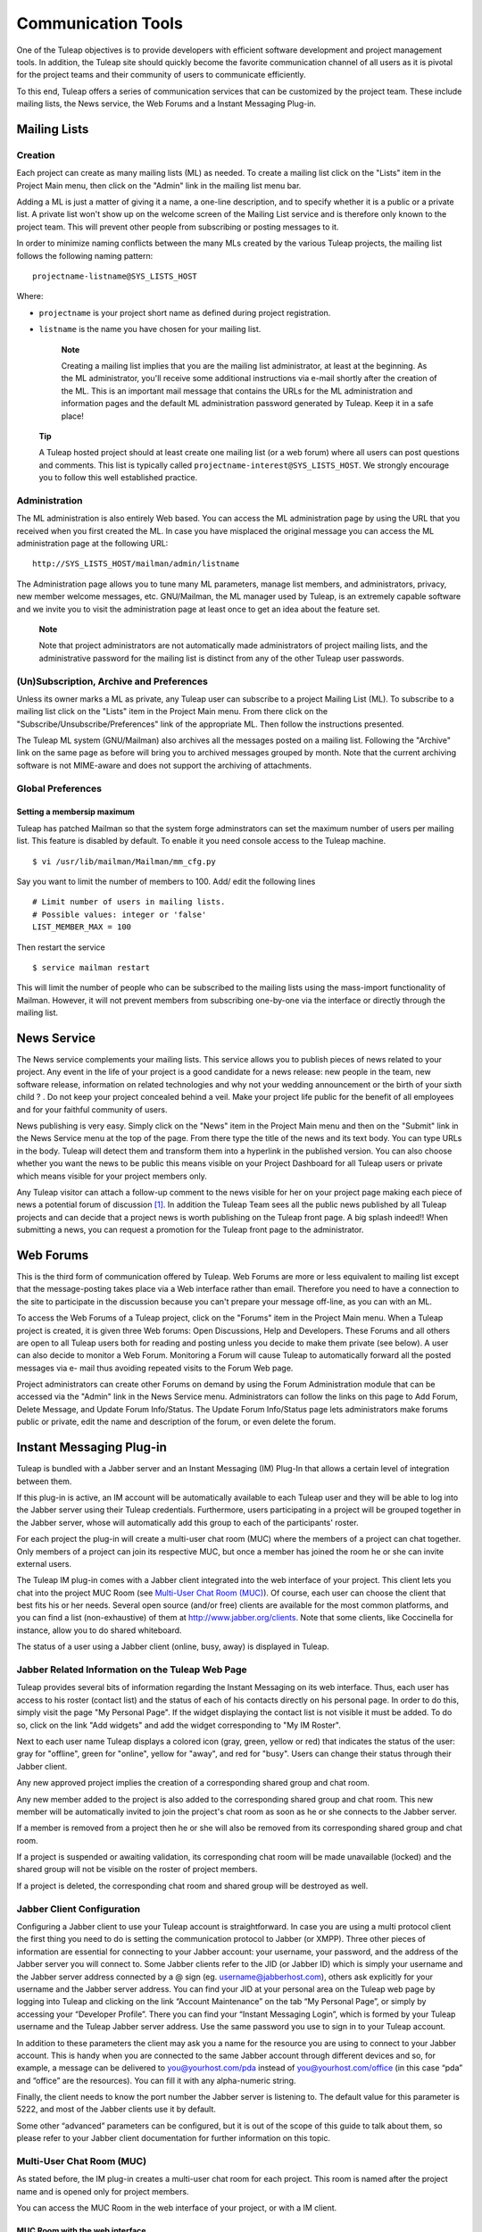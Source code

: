 


Communication Tools
===================

One of the Tuleap objectives is to provide developers with
efficient software development and project management tools. In
addition, the Tuleap site should quickly become the favorite
communication channel of all users as it is pivotal for the project
teams and their community of users to communicate efficiently.

To this end, Tuleap offers a series of communication
services that can be customized by the project team. These include
mailing lists, the News service, the Web Forums and a Instant Messaging
Plug-in.

.. _mailing-lists:

Mailing Lists
---------------

.. _creation:

Creation
`````````

Each project can create as many mailing lists (ML) as needed. To create
a mailing list click on the "Lists" item in the Project Main menu, then
click on the "Admin" link in the mailing list menu bar.

Adding a ML is just a matter of giving it a name, a one-line
description, and to specify whether it is a public or a private list. A
private list won't show up on the welcome screen of the Mailing List
service and is therefore only known to the project team. This will
prevent other people from subscribing or posting messages to it.

In order to minimize naming conflicts between the many MLs created by
the various Tuleap projects, the mailing list follows the
following naming pattern:

::

    projectname-listname@SYS_LISTS_HOST

Where:

-  ``projectname`` is your project short name as defined during project
   registration.

-  ``listname`` is the name you have chosen for your mailing list.

    **Note**

    Creating a mailing list implies that you are the mailing list
    administrator, at least at the beginning. As the ML administrator,
    you'll receive some additional instructions via e-mail shortly after
    the creation of the ML. This is an important mail message that
    contains the URLs for the ML administration and information pages
    and the default ML administration password generated by
    Tuleap. Keep it in a safe place!

   **Tip**

   A Tuleap hosted project should at least create one
   mailing list (or a web forum) where all users can post questions and
   comments. This list is typically called
   ``projectname-interest@SYS_LISTS_HOST``. We strongly encourage you
   to follow this well established practice.

Administration
```````````````

The ML administration is also entirely Web based. You can access the ML
administration page by using the URL that you received when you first
created the ML. In case you have misplaced the original message you can
access the ML administration page at the following URL:

::

    http://SYS_LISTS_HOST/mailman/admin/listname

The Administration page allows you to tune many ML parameters, manage
list members, and administrators, privacy, new member welcome messages,
etc. GNU/Mailman, the ML manager used by Tuleap, is an
extremely capable software and we invite you to visit the administration
page at least once to get an idea about the feature set.

    **Note**

    Note that project administrators are not automatically made
    administrators of project mailing lists, and the administrative
    password for the mailing list is distinct from any of the other
    Tuleap user passwords.

(Un)Subscription, Archive and Preferences
``````````````````````````````````````````

Unless its owner marks a ML as private, any Tuleap user can
subscribe to a project Mailing List (ML). To subscribe to a mailing list
click on the "Lists" item in the Project Main menu. From there click on
the "Subscribe/Unsubscribe/Preferences" link of the appropriate ML. Then
follow the instructions presented.

The Tuleap ML system (GNU/Mailman) also archives all the
messages posted on a mailing list. Following the "Archive" link on the
same page as before will bring you to archived messages grouped by
month. Note that the current archiving software is not MIME-aware and
does not support the archiving of attachments.

Global Preferences
``````````````````
Setting a membersip maximum
~~~~~~~~~~~~~~~~~~~~~~~~~~~

Tuleap has patched Mailman so that the system forge adminstrators can set the
maximum number of users per mailing list. This feature is disabled by default.
To enable it you need console access to the Tuleap machine.
::

    $ vi /usr/lib/mailman/Mailman/mm_cfg.py

Say you want to limit the number of members to 100. Add/ edit the following lines
::

    # Limit number of users in mailing lists.
    # Possible values: integer or 'false'
    LIST_MEMBER_MAX = 100

Then restart the service
::

    $ service mailman restart

This will limit the number of people who can be subscribed to the mailing lists
using the mass-import functionality of Mailman. However, it will not prevent
members from subscribing one-by-one via the interface or directly through the
mailing list.

.. _news-service:

News Service
-------------

The News service complements your mailing lists. This service allows you
to publish pieces of news related to your project. Any event in the life
of your project is a good candidate for a news release: new people in
the team, new software release, information on related technologies and
why not your wedding announcement or the birth of your sixth child ? .
Do not keep your project concealed behind a veil. Make your project life
public for the benefit of all employees and for your faithful community
of users.

News publishing is very easy. Simply click on the "News" item in the
Project Main menu and then on the "Submit" link in the News Service menu
at the top of the page. From there type the title of the news and its
text body. You can type URLs in the body. Tuleap will detect
them and transform them into a hyperlink in the published version. You
can also choose whether you want the news to be public this means
visible on your Project Dashboard for all Tuleap users or
private which means visible for your project members only.

Any Tuleap visitor can attach a follow-up comment to the
news visible for her on your project page making each piece of news a
potential forum of discussion [#f1]_. In addition the Tuleap
Team sees all the public news published by all Tuleap
projects and can decide that a project news is worth publishing on the
Tuleap front page. A big splash indeed!! When submitting a
news, you can request a promotion for the Tuleap front page
to the administrator.

Web Forums
-----------

This is the third form of communication offered by Tuleap.
Web Forums are more or less equivalent to mailing list except that the
message-posting takes place via a Web interface rather than email.
Therefore you need to have a connection to the site to participate in
the discussion because you can't prepare your message off-line, as you
can with an ML.

To access the Web Forums of a Tuleap project, click on the
"Forums" item in the Project Main menu. When a Tuleap
project is created, it is given three Web forums: Open Discussions, Help
and Developers. These Forums and all others are open to all
Tuleap users both for reading and posting unless you decide
to make them private (see below). A user can also decide to monitor a
Web Forum. Monitoring a Forum will cause Tuleap to
automatically forward all the posted messages via e- mail thus avoiding
repeated visits to the Forum Web page.

Project administrators can create other Forums on demand by using the
Forum Administration module that can be accessed via the "Admin" link in
the News Service menu. Administrators can follow the links on this page
to Add Forum, Delete Message, and Update Forum Info/Status. The Update
Forum Info/Status page lets administrators make forums public or
private, edit the name and description of the forum, or even delete the
forum.

.. _instant-messaging-plug-in:

Instant Messaging Plug-in
--------------------------

Tuleap is bundled with a Jabber server and an Instant
Messaging (IM) Plug-In that allows a certain level of integration
between them.

If this plug-in is active, an IM account will be automatically available
to each Tuleap user and they will be able to log into the
Jabber server using their Tuleap credentials. Furthermore,
users participating in a project will be grouped together in the Jabber
server, whose will automatically add this group to each of the
participants' roster.

For each project the plug-in will create a multi-user chat room (MUC)
where the members of a project can chat together. Only members of a
project can join its respective MUC, but once a member has joined the
room he or she can invite external users.

The Tuleap IM plug-in comes with a Jabber client integrated
into the web interface of your project. This client lets you chat into
the project MUC Room (see `Multi-User Chat Room (MUC)`_). Of course, each user can choose the client
that best fits his or her needs. Several open source (and/or free)
clients are available for the most common platforms, and you can find a
list (non-exhaustive) of them at http://www.jabber.org/clients. Note
that some clients, like Coccinella for instance, allow you to do shared
whiteboard.

The status of a user using a Jabber client (online, busy, away) is
displayed in Tuleap.

Jabber Related Information on the Tuleap Web Page
````````````````````````````````````````````````````````````

Tuleap provides several bits of information regarding the
Instant Messaging on its web interface. Thus, each user has access to
his roster (contact list) and the status of each of his contacts
directly on his personal page. In order to do this, simply visit the
page "My Personal Page". If the widget displaying the contact list is
not visible it must be added. To do so, click on the link "Add widgets"
and add the widget corresponding to "My IM Roster".

Next to each user name Tuleap displays a colored icon (gray,
green, yellow or red) that indicates the status of the user: gray for
"offline", green for "online", yellow for "away", and red for "busy".
Users can change their status through their Jabber client.

Any new approved project implies the creation of a corresponding shared
group and chat room.

Any new member added to the project is also added to the corresponding
shared group and chat room. This new member will be automatically
invited to join the project's chat room as soon as he or she connects to
the Jabber server.

If a member is removed from a project then he or she will also be
removed from its corresponding shared group and chat room.

If a project is suspended or awaiting validation, its corresponding chat
room will be made unavailable (locked) and the shared group will not be
visible on the roster of project members.

If a project is deleted, the corresponding chat room and shared group
will be destroyed as well.

Jabber Client Configuration
````````````````````````````

Configuring a Jabber client to use your Tuleap account is
straightforward. In case you are using a multi protocol client the first
thing you need to do is setting the communication protocol to Jabber (or
XMPP). Three other pieces of information are essential for connecting to
your Jabber account: your username, your password, and the address of
the Jabber server you will connect to. Some Jabber clients refer to the
JID (or Jabber ID) which is simply your username and the Jabber server
address connected by a @ sign (eg. username@jabberhost.com), others ask
explicitly for your username and the Jabber server address. You can find
your JID at your personal area on the Tuleap web page by
logging into Tuleap and clicking on the link “Account
Maintenance” on the tab “My Personal Page”, or simply by accessing your
“Developer Profile”. There you can find your “Instant Messaging Login”,
which is formed by your Tuleap username and the
Tuleap Jabber server address. Use the same password you use
to sign in to your Tuleap account.

In addition to these parameters the client may ask you a name for the
resource you are using to connect to your Jabber account. This is handy
when you are connected to the same Jabber account through different
devices and so, for example, a message can be delivered to
you@yourhost.com/pda instead of you@yourhost.com/office (in this case
“pda” and “office” are the resources). You can fill it with any
alpha-numeric string.

Finally, the client needs to know the port number the Jabber server is
listening to. The default value for this parameter is 5222, and most of
the Jabber clients use it by default.

Some other “advanced” parameters can be configured, but it is out of the
scope of this guide to talk about them, so please refer to your Jabber
client documentation for further information on this topic.

Multi-User Chat Room (MUC)
```````````````````````````

As stated before, the IM plug-in creates a multi-user chat room for each
project. This room is named after the project name and is opened only
for project members.

You can access the MUC Room in the web interface of your project, or
with a IM client.

MUC Room with the web interface
~~~~~~~~~~~~~~~~~~~~~~~~~~~~~~~

To enter the chat room of your project, you just need to clic on the IM
tab of your project. This will automatically connect you to IM, and you
will be able to start chating with the other connected members.

The web interface of the chat room is composed of several areas:

-  The main window shows you the messages of all participants. The names
   of the participants are written beside the messages, to let you
   better follow the discussion. The system messages (like who arrived
   in the room, who left) are displayed in bold.

   Messages are displayed without specific format, but you can add some
   if you want (see :ref:`Formatting and special commands <formatting-and-special-commands>` for that). 
   URLs are displayed as hyperlinks (and are opened in another window). Project references are also displayed
   as hyperlinks (for instance, if you write the message bug #23 in the
   chat room, a click on the word 'bug #23' will open a new window and
   will lead you to the bug details page). The system does not check
   that bug 23 really exist in your project. it is possible to make
   references to other projects, but only with the pattern keyword
   #projectID:itemNumber. The pattern with project name is not
   recognized by IM. For more details about cross-references, see :ref:`reference-overview`.

-  Just below the main window, is the writing message area. To send a
   message to all chat room members, select this area with the mouse,
   write your message, and then either click on the 'Send' button,
   either press the 'Enter' key. Your message will show up in the flow,
   preceed by your name.

-  The area on the right is the list of the room members, which means
   the users connected to the chat room. This list is updated in real
   time.

   There is a concept of private messages. If you want to talk to
   someone, but don't want the other to see it, you can click on the
   name of the person, and then write your message (the name of the user
   is now just below your message, which indicate he will be the only
   one to receive it). To come back to the usual way of doing (chat with
   eveybody) you just need to click again on the name of the person in
   the writing area, which will make the buddy name disappear.

-  Above the main area, the name of the chat room is written (it is the
   name of the project, you can not change it). Just below, you can find
   the topic of the room. You can update this topic by writing the
   special command as a message:

   ::

       /topic The new topic of the room
                           

-  Below the writing area is located a status zone, corresponding to
   your IM status. This status can be useful to tell the other if your
   are free to chat, or busy, etc. You can also add a free text, to
   express your mood of the day, or anything else!

   On the right, there is a small icon which lets you switch off/ swith
   on the sound. You need a Flash plugin in your browser to have sound.

    .. figure:: ../images/screenshots/sc_webmucrooms.png
       :align: center
       :alt: Multi-User Chat Room in the web interface of Tuleap
       :name: Multi-User Chat Room in the web interface of Tuleap

       Multi-User Chat Room in the web interface of Tuleap

    **Tip**
    
    .. _formatting-and-special-commands:

    **Formatting and special commands:**

    When you type some text in the chat window, the client interprets
    some commands to format the text. These commands can be interpreted
    depending on the IM client, but most of them are working the same
    way.

    -  **Write in bold:** you must surround your text with a star.

       Example: I will call you \*tomorrow at 2 o'clock\*

    -  **Underlign:** you must surround the text with underscore.

       Example: I will call you \_tomorrow at 2 o'clock\_

    -  **Write a hyperlink:** the system will detect hyperlinks if they
       are starting with http://

       Example : You can read http://tuleap.net and see what I mean

    -  **Make a cross-reference to a item of your project:** You can
       make a reference to any item of your project (artifact, bug,
       document, wiki page, etc.) For that, just write the reference to
       the item respecting the pattern keyword #itemnumber

       Example : You can read the document doc #185 for more details.

    -  **Change the chat room topic:** you must write the specific
       command /topic followed by the new name of the topic.

       Example: /topic Monthly Meeting

    -  **Change your nickname:** You can change your nickname during the
       session. The other users will then see you as this new name. This
       feature can seem funny, but remember that the the discussion will
       be hard to follow if everybody change his nickname often. We
       recommand you to use this feature if it makes sens only (to
       differenciate two people with a close name for instance). Please
       note that nickname changes won't appear in chat room logs.
       Messages will always be alloted to their real user. To change the
       nickname, the command is /nick followed by your new nickname.

       Example: /nick Tom - at home

    -  **Smileys:** You can use smileys. The web client doesn't have an
       interface to insert smileys, but you can add them in a textual
       way. They will appear like an image for the clients (even for the
       web one). Each client implements its own smileys, so use the more
       commons ones, and you shouldn't have any problem.

       Example: the text :-) will display a beautiful smile!

Join a MUC Room with a client
~~~~~~~~~~~~~~~~~~~~~~~~~~~~~

You need to inform your Jabber client the address of the conference
server it must query for chat rooms. This address is simply
conference.server\_address, i.e. the word “conference”, a dot, and the
Jabber server address. Then you will be able to retrieve the list of
available chat rooms on the server. Just find the chat room
corresponding to your project and join it.

Of course the steps described above are very generic, and each Jabber
client has its own specific process. Please check your Jabber client
documentation for further information about its support on multi-user
chat (group chat, conferences, or simply chat rooms).

Once inside the room you can invite non-members to join it. Once the
user accepts the invitation he or she becomes member of the chat room.

For further information on how to invite external users to chat rooms
using your Jabber client please refer to its documentation.

MUC Room Logs
```````````````

Conversations in chat rooms are logged (private conversation are not).
To access the log, select the link 'Logs' in the IM tab of your project.
Every member of the project has access to the project room logs.

By default, conversation logs of the 7 last days are displayed. You can
of course change the search period, thanks to the calendar. If you don't
want to specify dates, leave the field blank. Blank for start date means
"from the beginning", blank for end date means "until now".

Conversation logs are grouped by day. You will find the time of the
message (hour and minute), the author of the message (username on the
Tuleap server), and of course the message itself. Nickname
changes are not logged. System messages are present. This is very useful
to know who was in the room when what thing has been told. URLs and
cross-references will appear as hyperlinks, but special commands 
(see :ref:`Formatting and special commands <formatting-and-special-commands>`)
won't be interpreted.

A light horizontal line will separate conversations. Two conversations
are considered as different if there has been no activity during at
least 10 minutes.

You can export the room logs, in CSV format. To do this, click on the
Export button at the end of the logs. The export will use your user
preferences for CSV separator and date format (see :ref:`preferences`).

.. [#f1]
   Behind the scene, each piece of news is actually managed exactly like
   a Tuleap Web Forum.